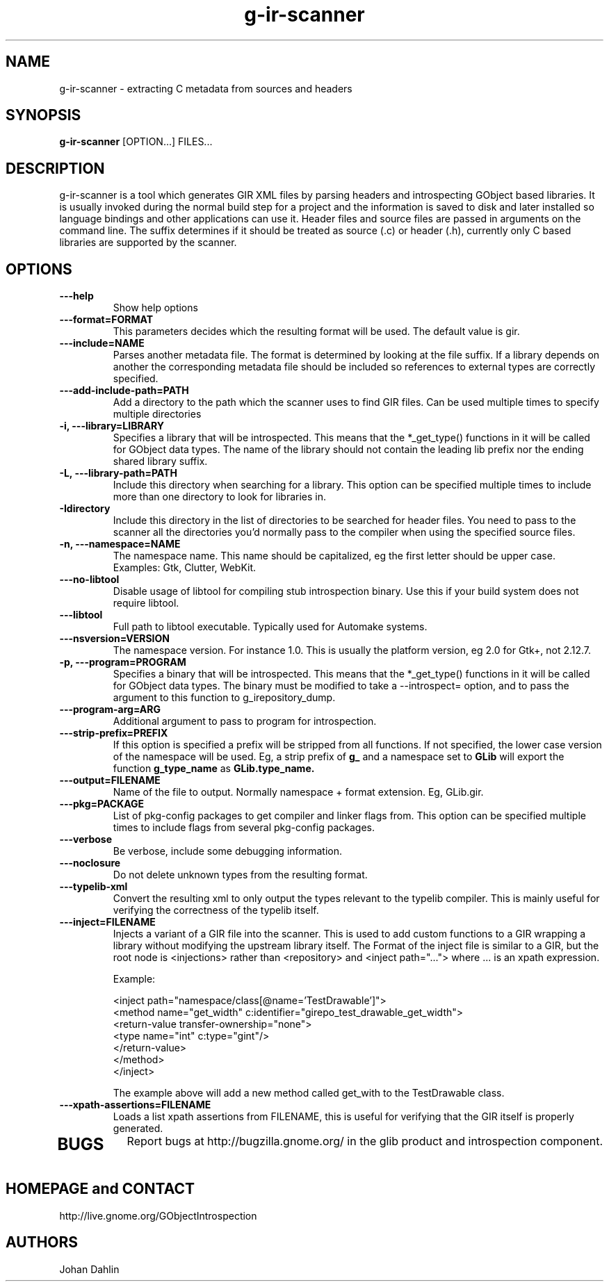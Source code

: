 .TH "g-ir-scanner" 1
.SH NAME
g-ir-scanner \- extracting C metadata from sources and headers
.SH SYNOPSIS
.B g-ir-scanner
[OPTION...] FILES...
.SH DESCRIPTION
g-ir-scanner is a tool which generates GIR XML files by parsing headers
and introspecting GObject based libraries.
It is usually invoked during the normal build step for a project and
the information is saved to disk and later installed so language bindings 
and other applications can use it.
Header files and source files are passed in arguments on the command line.
The suffix determines if it should be treated as source (.c) or header (.h),
currently only C based libraries are supported by the scanner.
.SH OPTIONS
.TP
.B \---help
Show help options
.TP
.B \---format=FORMAT
This parameters decides which the resulting format will be used.
The default value is gir.
.TP
.B \---include=NAME
Parses another metadata file. The format is determined by looking
at the file suffix. If a library depends on another the corresponding
metadata file should be included so references to external types are
correctly specified.
.TP
.B \---add-include-path=PATH
Add a directory to the path which the scanner uses to find GIR files.
Can be used multiple times to specify multiple directories
.TP
.B \-i, ---library=LIBRARY
Specifies a library that will be introspected. This means that the 
*_get_type() functions in it will be called for GObject data types.
The name of the library should not contain the leading lib prefix nor
the ending shared library suffix.
.TP
.B \-L, ---library-path=PATH
Include this directory when searching for a library.
This option can be specified multiple times to include more than one
directory to look for libraries in.
.TP
.B \-Idirectory
Include this directory in the list of directories to be searched for
header files.  You need to pass to the scanner all the directories
you'd normally pass to the compiler when using the specified source
files.
.TP
.B \-n, ---namespace=NAME
The namespace name. This name should be capitalized, eg the first letter
should be upper case. Examples: Gtk, Clutter, WebKit.
.TP
.B \---no-libtool
Disable usage of libtool for compiling stub introspection binary.  Use this
if your build system does not require libtool.
.TP
.B \---libtool
Full path to libtool executable.  Typically used for Automake systems.
.TP
.B ---nsversion=VERSION
The namespace version. For instance 1.0. This is usually the platform version,
eg 2.0 for Gtk+, not 2.12.7.
.TP
.B \-p, ---program=PROGRAM
Specifies a binary that will be introspected. This means that the
*_get_type() functions in it will be called for GObject data types.
The binary must be modified to take a --introspect= option, and
to pass the argument to this function to g_irepository_dump.
.TP
.B \---program-arg=ARG
Additional argument to pass to program for introspection.
.TP
.B \, ---strip-prefix=PREFIX
If this option is specified a prefix will be stripped from all functions.
If not specified, the lower case version of the namespace will be used.
Eg, a strip prefix of 
.B g_
and a namespace set to
.B GLib
will export the function 
.B g_type_name
as 
.B GLib.type_name.
.TP
.B \, ---output=FILENAME
Name of the file to output. Normally namespace + format extension.
Eg, GLib.gir.
.TP
.B \, ---pkg=PACKAGE
List of pkg-config packages to get compiler and linker flags from.
This option can be specified multiple times to include flags from 
several pkg-config packages.
.TP
.B \---verbose                       
Be verbose, include some debugging information.
.TP
.B \---noclosure                       
Do not delete unknown types from the resulting format.
.TP
.B \---typelib-xml                       
Convert the resulting xml to only output the types relevant
to the typelib compiler. This is mainly useful for verifying the
correctness of the typelib itself.
.TP
.B \---inject=FILENAME
Injects a variant of a GIR file into the scanner. This is used to add
custom functions to a GIR wrapping a library without modifying the upstream
library itself. The Format of the inject file is similar to a GIR,
but the root node is <injections> rather than <repository> and
<inject path="..."> where ... is an xpath expression.

Example:

  <inject path="namespace/class[@name='TestDrawable']">
    <method name="get_width" c:identifier="girepo_test_drawable_get_width">
      <return-value transfer-ownership="none">
        <type name="int" c:type="gint"/>
      </return-value>
    </method>
  </inject>

The example above will add a new method called get_with to the TestDrawable class.
.TP
.B \---xpath-assertions=FILENAME
Loads a list xpath assertions from FILENAME, this is useful for verifying
that the GIR itself is properly generated.
.TP
.SH BUGS
Report bugs at http://bugzilla.gnome.org/ in the glib product and
introspection component.
.SH HOMEPAGE and CONTACT
http://live.gnome.org/GObjectIntrospection
.SH AUTHORS
Johan Dahlin

